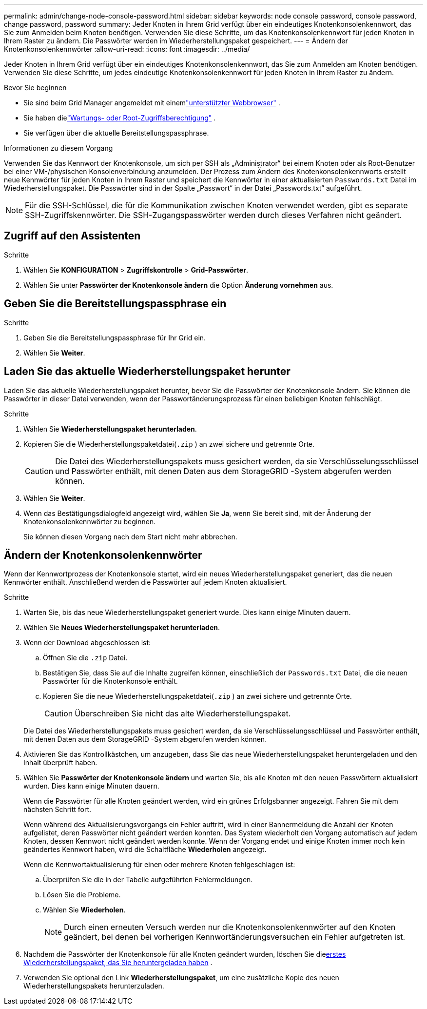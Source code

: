 ---
permalink: admin/change-node-console-password.html 
sidebar: sidebar 
keywords: node console password, console password, change password, password 
summary: Jeder Knoten in Ihrem Grid verfügt über ein eindeutiges Knotenkonsolenkennwort, das Sie zum Anmelden beim Knoten benötigen.  Verwenden Sie diese Schritte, um das Knotenkonsolenkennwort für jeden Knoten in Ihrem Raster zu ändern.  Die Passwörter werden im Wiederherstellungspaket gespeichert. 
---
= Ändern der Knotenkonsolenkennwörter
:allow-uri-read: 
:icons: font
:imagesdir: ../media/


[role="lead"]
Jeder Knoten in Ihrem Grid verfügt über ein eindeutiges Knotenkonsolenkennwort, das Sie zum Anmelden am Knoten benötigen.  Verwenden Sie diese Schritte, um jedes eindeutige Knotenkonsolenkennwort für jeden Knoten in Ihrem Raster zu ändern.

.Bevor Sie beginnen
* Sie sind beim Grid Manager angemeldet mit einemlink:../admin/web-browser-requirements.html["unterstützter Webbrowser"] .
* Sie haben dielink:admin-group-permissions.html["Wartungs- oder Root-Zugriffsberechtigung"] .
* Sie verfügen über die aktuelle Bereitstellungspassphrase.


.Informationen zu diesem Vorgang
Verwenden Sie das Kennwort der Knotenkonsole, um sich per SSH als „Administrator“ bei einem Knoten oder als Root-Benutzer bei einer VM-/physischen Konsolenverbindung anzumelden.  Der Prozess zum Ändern des Knotenkonsolenkennworts erstellt neue Kennwörter für jeden Knoten in Ihrem Raster und speichert die Kennwörter in einer aktualisierten `Passwords.txt` Datei im Wiederherstellungspaket.  Die Passwörter sind in der Spalte „Passwort“ in der Datei „Passwords.txt“ aufgeführt.


NOTE: Für die SSH-Schlüssel, die für die Kommunikation zwischen Knoten verwendet werden, gibt es separate SSH-Zugriffskennwörter.  Die SSH-Zugangspasswörter werden durch dieses Verfahren nicht geändert.



== Zugriff auf den Assistenten

.Schritte
. Wählen Sie *KONFIGURATION* > *Zugriffskontrolle* > *Grid-Passwörter*.
. Wählen Sie unter *Passwörter der Knotenkonsole ändern* die Option *Änderung vornehmen* aus.




== Geben Sie die Bereitstellungspassphrase ein

.Schritte
. Geben Sie die Bereitstellungspassphrase für Ihr Grid ein.
. Wählen Sie *Weiter*.




== [[download-current]]Laden Sie das aktuelle Wiederherstellungspaket herunter

Laden Sie das aktuelle Wiederherstellungspaket herunter, bevor Sie die Passwörter der Knotenkonsole ändern. Sie können die Passwörter in dieser Datei verwenden, wenn der Passwortänderungsprozess für einen beliebigen Knoten fehlschlägt.

.Schritte
. Wählen Sie *Wiederherstellungspaket herunterladen*.
. Kopieren Sie die Wiederherstellungspaketdatei(`.zip` ) an zwei sichere und getrennte Orte.
+

CAUTION: Die Datei des Wiederherstellungspakets muss gesichert werden, da sie Verschlüsselungsschlüssel und Passwörter enthält, mit denen Daten aus dem StorageGRID -System abgerufen werden können.

. Wählen Sie *Weiter*.
. Wenn das Bestätigungsdialogfeld angezeigt wird, wählen Sie *Ja*, wenn Sie bereit sind, mit der Änderung der Knotenkonsolenkennwörter zu beginnen.
+
Sie können diesen Vorgang nach dem Start nicht mehr abbrechen.





== Ändern der Knotenkonsolenkennwörter

Wenn der Kennwortprozess der Knotenkonsole startet, wird ein neues Wiederherstellungspaket generiert, das die neuen Kennwörter enthält.  Anschließend werden die Passwörter auf jedem Knoten aktualisiert.

.Schritte
. Warten Sie, bis das neue Wiederherstellungspaket generiert wurde. Dies kann einige Minuten dauern.
. Wählen Sie *Neues Wiederherstellungspaket herunterladen*.
. Wenn der Download abgeschlossen ist:
+
.. Öffnen Sie die `.zip` Datei.
.. Bestätigen Sie, dass Sie auf die Inhalte zugreifen können, einschließlich der `Passwords.txt` Datei, die die neuen Passwörter für die Knotenkonsole enthält.
.. Kopieren Sie die neue Wiederherstellungspaketdatei(`.zip` ) an zwei sichere und getrennte Orte.
+

CAUTION: Überschreiben Sie nicht das alte Wiederherstellungspaket.

+
Die Datei des Wiederherstellungspakets muss gesichert werden, da sie Verschlüsselungsschlüssel und Passwörter enthält, mit denen Daten aus dem StorageGRID -System abgerufen werden können.



. Aktivieren Sie das Kontrollkästchen, um anzugeben, dass Sie das neue Wiederherstellungspaket heruntergeladen und den Inhalt überprüft haben.
. Wählen Sie *Passwörter der Knotenkonsole ändern* und warten Sie, bis alle Knoten mit den neuen Passwörtern aktualisiert wurden.  Dies kann einige Minuten dauern.
+
Wenn die Passwörter für alle Knoten geändert werden, wird ein grünes Erfolgsbanner angezeigt.  Fahren Sie mit dem nächsten Schritt fort.

+
Wenn während des Aktualisierungsvorgangs ein Fehler auftritt, wird in einer Bannermeldung die Anzahl der Knoten aufgelistet, deren Passwörter nicht geändert werden konnten. Das System wiederholt den Vorgang automatisch auf jedem Knoten, dessen Kennwort nicht geändert werden konnte. Wenn der Vorgang endet und einige Knoten immer noch kein geändertes Kennwort haben, wird die Schaltfläche *Wiederholen* angezeigt.

+
Wenn die Kennwortaktualisierung für einen oder mehrere Knoten fehlgeschlagen ist:

+
.. Überprüfen Sie die in der Tabelle aufgeführten Fehlermeldungen.
.. Lösen Sie die Probleme.
.. Wählen Sie *Wiederholen*.
+

NOTE: Durch einen erneuten Versuch werden nur die Knotenkonsolenkennwörter auf den Knoten geändert, bei denen bei vorherigen Kennwortänderungsversuchen ein Fehler aufgetreten ist.



. Nachdem die Passwörter der Knotenkonsole für alle Knoten geändert wurden, löschen Sie die<<download-current,erstes Wiederherstellungspaket, das Sie heruntergeladen haben>> .
. Verwenden Sie optional den Link *Wiederherstellungspaket*, um eine zusätzliche Kopie des neuen Wiederherstellungspakets herunterzuladen.

